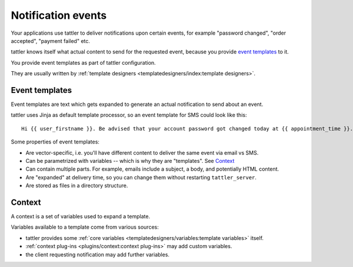 Notification events
-------------------

Your applications use tattler to deliver notifications upon certain events,
for example "password changed", "order accepted", "payment failed" etc.

tattler knows itself what actual content to send for the requested event,
because you provide `event templates`_ to it.

You provide event templates as part of tattler configuration.

They are usually written by :ref:`template designers <templatedesigners/index:template designers>`.


Event templates
^^^^^^^^^^^^^^^

Event templates are text which gets expanded to generate an actual notification to send about an event.

tattler uses Jinja as default template processor, so an event template for SMS could look like this::

    Hi {{ user_firstname }}. Be advised that your account password got changed today at {{ appointment_time }}. The address is {{ update_time }}.

Some properties of event templates:

* Are vector-specific, i.e. you'll have different content to deliver the same event via email vs SMS.
* Can be parametrized with variables -- which is why they are "templates". See `Context`_
* Can contain multiple parts. For example, emails include a subject, a body, and potentially HTML content.
* Are "expanded" at delivery time, so you can change them without restarting ``tattler_server``.
* Are stored as files in a directory structure.

Context
^^^^^^^

A context is a set of variables used to expand a template.

Variables available to a template come from various sources:

- tattler provides some :ref:`core variables <templatedesigners/variables:template variables>` itself.
- :ref:`context plug-ins <plugins/context:context plug-ins>` may add custom variables.
- the client requesting notification may add further variables.

